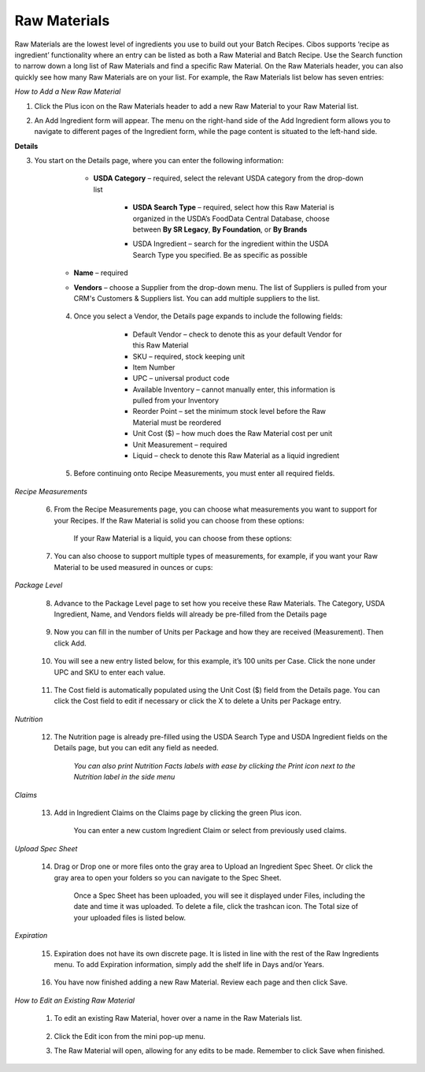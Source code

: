 ===========
Raw Materials
===========

Raw Materials are the lowest level of ingredients you use to build out your Batch Recipes. Cibos supports ‘recipe as ingredient’ functionality where an entry can be listed as both a Raw Material and Batch Recipe. Use the Search function to narrow down a long list of Raw Materials and find a specific Raw Material. On the Raw Materials header, you can also quickly see how many Raw Materials are on your list. For example, the Raw Materials list below has seven entries:

.. image:: C:/Users/filip/Desktop/CibosMenu/docs/setup/rawMaterials.png

*How to Add a New Raw Material*

1. Click the Plus icon on the Raw Materials header to add a new Raw Material to your Raw Material list.

.. image:: C:/Users/filip/Desktop/CibosMenu/docs/setup/addRawMaterial.png

2. An Add Ingredient form will appear. The menu on the right-hand side of the Add Ingredient form allows you to navigate to different pages of the Ingredient form, while the page content is situated to the left-hand side. 

.. image:: C:/Users/filip/Desktop/CibosMenu/docs/setup/addIngredient.png

**Details**

3. You start on the Details page, where you can enter the following information:
 
	    -  **USDA Category** – required, select the relevant USDA category from the drop-down list

		
 		.. image:: C:/Users/filip/Desktop/CibosMenu/docs/setup/usdaCategory.png

		-  **USDA Search Type** –  required, select how this Raw Material is organized in the USDA’s FoodData Central Database, choose between **By SR Legacy**, **By Foundation**, or **By Brands**

		.. image:: C:/Users/filip/Desktop/CibosMenu/docs/setup/usdaSearchType.png

		- USDA Ingredient – search for the ingredient within the USDA Search Type you specified. Be as specific as possible

		.. image:: C:/Users/filip/Desktop/CibosMenu/docs/setup/usdaIngredient.png

	- **Name** – required
	- **Vendors** – choose a Supplier from the drop-down menu. The list of Suppliers is pulled from your CRM's Customers & Suppliers list. You can add multiple suppliers 				to 	the list.

		.. image:: C:/Users/filip/Desktop/CibosMenu/docs/setup/vendorIngredient.png
	

	4. Once you select a Vendor, the Details page expands to include the following fields:

			- Default Vendor – check to denote this as your default Vendor for this Raw Material
			- SKU – required, stock keeping unit
			- Item Number 
			- UPC – universal product code
			- Available Inventory – cannot manually enter, this information is pulled from your Inventory
 			- Reorder Point – set the minimum stock level before the Raw Material must be reordered
			- Unit Cost ($) – how much does the Raw Material cost per unit
			- Unit Measurement – required
			- Liquid – check to denote this Raw Material as a liquid ingredient

		.. image:: C:/Users/filip/Desktop/CibosMenu/docs/setup/editIngredientEgg.png

	5. Before continuing onto Recipe Measurements, you must enter all required fields.


*Recipe Measurements*

	6. From the Recipe Measurements page, you can choose what measurements you want to support for your Recipes. If the Raw Material is solid you can choose from these options:


		.. image:: C:/Users/filip/Desktop/CibosMenu/docs/setup/recipeMeasurements.png

		If your Raw Material is a liquid, you can choose from these options:
		
		.. image:: C:/Users/filip/Desktop/CibosMenu/docs/setup/liquidMaterial.png
	
	7. You can also choose to support multiple types of measurements, for example, if you want your Raw Material to be used measured in ounces or cups:
		
		.. image:: C:/Users/filip/Desktop/CibosMenu/docs/setup/multipleMeasurementsTypes.png



*Package Level*

	8. Advance to the Package Level page to set how you receive these Raw Materials. The Category, USDA Ingredient, Name, and Vendors fields will already be pre-filled from the Details page

		.. image:: C:/Users/filip/Desktop/CibosMenu/docs/setup/packageLevel.png


	9. Now you can fill in the number of Units per Package and how they are received (Measurement). Then click Add.

		
		.. image:: C:/Users/filip/Desktop/CibosMenu/docs/setup/unitsPerPackage.png

	10. You will see a new entry listed below, for this example, it’s 100 units per Case. Click the none under UPC and SKU to enter each value.

		.. image:: C:/Users/filip/Desktop/CibosMenu/docs/setup/packageLevelCase.png

	11. The Cost field is automatically populated using the Unit Cost ($) field from the Details page. You can click the Cost field to edit if necessary 		    or click the X to delete a Units per Package entry. 

		.. image:: C:/Users/filip/Desktop/CibosMenu/docs/setup/costField.png


*Nutrition*

	12. The Nutrition page is already pre-filled using the USDA Search Type and USDA Ingredient fields on the Details page, but you can edit any field as needed. 
		
		.. image:: C:/Users/filip/Desktop/CibosMenu/docs/setup/nutritionFacts.png

		*You can also print Nutrition Facts labels with ease by clicking the Print icon next to the Nutrition label in the side menu*

		.. image:: C:/Users/filip/Desktop/CibosMenu/docs/setup/printNutritionFacts.png

		

*Claims*

	13. Add in Ingredient Claims on the Claims page by clicking the green Plus icon.


		.. image:: C:/Users/filip/Desktop/CibosMenu/docs/setup/ingredientClaims.png



		You can enter a new custom Ingredient Claim or select from previously used claims.



*Upload Spec Sheet*

	14. Drag or Drop one or more files onto the gray area to Upload an Ingredient Spec Sheet. Or click the gray area to open your folders so you can 		   navigate to the Spec Sheet.  

		.. image:: C:/Users/filip/Desktop/CibosMenu/docs/setup/specSheet.png



		Once a Spec Sheet has been uploaded, you will see it displayed under Files, including the date and time it was uploaded. To delete a file, click 		the trashcan icon. The Total size of your uploaded files is listed below.



		.. image:: C:/Users/filip/Desktop/CibosMenu/docs/setup/deleteSpecSheet.png
		

*Expiration*

	15. Expiration does not have its own discrete page. It is listed in line with the rest of the Raw Ingredients menu. To add Expiration information, 			simply add the shelf life in Days and/or Years.


		.. image:: C:/Users/filip/Desktop/CibosMenu/docs/setup/expiration.png


	16. You have now finished adding a new Raw Material. Review each page and then click Save.


*How to Edit an Existing Raw Material*
	
	1. To edit an existing Raw Material, hover over a name in the Raw Materials list.
	
		.. image:: C:/Users/filip/Desktop/CibosMenu/docs/setup/editExistingRawMats.png
		
	2. Click the Edit icon from the mini pop-up menu.
	3. The Raw Material will open, allowing for any edits to be made. Remember to click Save when finished.


